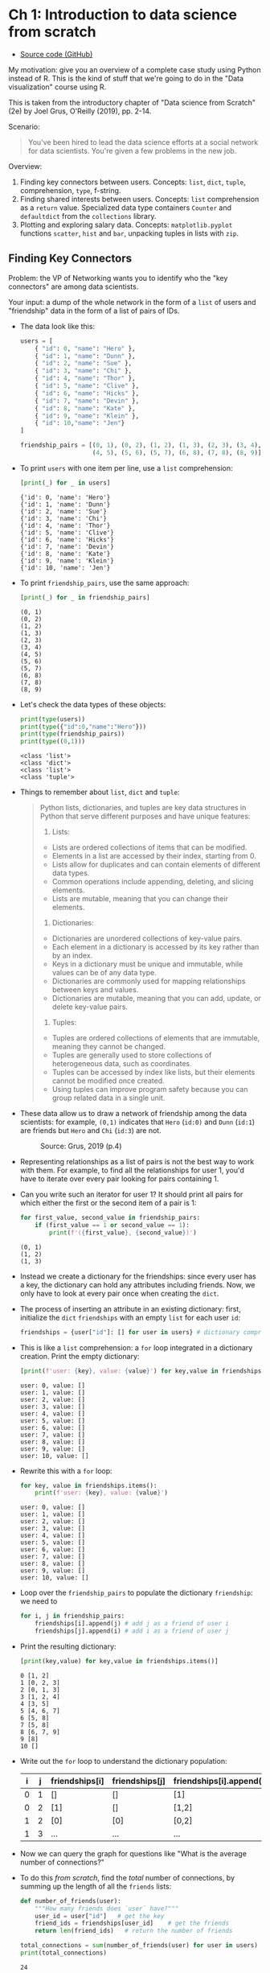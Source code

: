 #+startup: overview hideblocks indent entitiespretty:
#+property: header-args:python :session *Python* :results output :exports both :noweb yes :tangle yes:
* Ch 1: Introduction to data science from scratch

- [[https://github.com/joelgrus/data-science-from-scratch/blob/master/scratch/introduction.py][Source code (GitHub)]]

My motivation: give you an overview of a complete case study using
Python instead of R. This is the kind of stuff that we're going to do
in the "Data visualization" course using R.

This is taken from the introductory chapter of "Data science from
Scratch" (2e) by Joel Grus, O'Reilly (2019), pp. 2-14.

Scenario:
#+begin_quote
You've been hired to lead the data science efforts at a social network
for data scientists. You're given a few problems in the new job.
#+end_quote

Overview:
1) Finding key connectors between users. Concepts:
   =list=, =dict=, =tuple=, comprehension, =type=, f-string.
2) Finding shared interests between users. Concepts: =list=
   comprehension as a =return= value. Specialized data type containers
   =Counter= and =defaultdict= from the =collections= library.
3) Plotting and exploring salary data. Concepts: =matplotlib.pyplot=
   functions =scatter=, =hist= and =bar=, unpacking tuples in lists with
   =zip=.

** Finding Key Connectors

Problem: the VP of Networking wants you to identify who the "key
connectors" are among data scientists.

Your input: a dump of the whole network in the form of a =list= of users
and "friendship" data in the form of a list of pairs of IDs.

- The data look like this:
  #+begin_src python :results silent
    users = [
        { "id": 0, "name": "Hero" },
        { "id": 1, "name": "Dunn" },
        { "id": 2, "name": "Sue" },
        { "id": 3, "name": "Chi" },
        { "id": 4, "name": "Thor" },
        { "id": 5, "name": "Clive" },
        { "id": 6, "name": "Hicks" },
        { "id": 7, "name": "Devin" },
        { "id": 8, "name": "Kate" },
        { "id": 9, "name": "Klein" },
        { "id": 10,"name": "Jen"}
    ]

    friendship_pairs = [(0, 1), (0, 2), (1, 2), (1, 3), (2, 3), (3, 4),
                        (4, 5), (5, 6), (5, 7), (6, 8), (7, 8), (8, 9)]
  #+end_src

- To print ~users~ with one item per line, use a =list= comprehension:
  #+begin_src python
    [print(_) for _ in users]
  #+end_src

  #+RESULTS:
  #+begin_example
  {'id': 0, 'name': 'Hero'}
  {'id': 1, 'name': 'Dunn'}
  {'id': 2, 'name': 'Sue'}
  {'id': 3, 'name': 'Chi'}
  {'id': 4, 'name': 'Thor'}
  {'id': 5, 'name': 'Clive'}
  {'id': 6, 'name': 'Hicks'}
  {'id': 7, 'name': 'Devin'}
  {'id': 8, 'name': 'Kate'}
  {'id': 9, 'name': 'Klein'}
  {'id': 10, 'name': 'Jen'}
  #+end_example

- To print ~friendship_pairs~, use the same approach:
  #+begin_src python
    [print(_) for _ in friendship_pairs]
  #+end_src

  #+RESULTS:
  #+begin_example
  (0, 1)
  (0, 2)
  (1, 2)
  (1, 3)
  (2, 3)
  (3, 4)
  (4, 5)
  (5, 6)
  (5, 7)
  (6, 8)
  (7, 8)
  (8, 9)
  #+end_example

- Let's check the data types of these objects:
  #+begin_src python
    print(type(users))
    print(type({"id":0,"name":"Hero"}))
    print(type(friendship_pairs))
    print(type((0,1)))
  #+end_src

  #+RESULTS:
  : <class 'list'>
  : <class 'dict'>
  : <class 'list'>
  : <class 'tuple'>

- Things to remember about =list=, =dict= and =tuple=:
  #+begin_quote
  Python lists, dictionaries, and tuples are key data structures in
  Python that serve different purposes and have unique features:

  1. Lists:
  - Lists are ordered collections of items that can be modified.
  - Elements in a list are accessed by their index, starting from 0.
  - Lists allow for duplicates and can contain elements of different data types.
  - Common operations include appending, deleting, and slicing elements.
  - Lists are mutable, meaning that you can change their elements.

  2. Dictionaries:
  - Dictionaries are unordered collections of key-value pairs.
  - Each element in a dictionary is accessed by its key rather than by an index.
  - Keys in a dictionary must be unique and immutable, while values can be of any data type.
  - Dictionaries are commonly used for mapping relationships between keys and values.
  - Dictionaries are mutable, meaning that you can add, update, or delete key-value pairs.

  3. Tuples:
  - Tuples are ordered collections of elements that are immutable, meaning they cannot be changed.
  - Tuples are generally used to store collections of heterogeneous data, such as coordinates.
  - Tuples can be accessed by index like lists, but their elements cannot be modified once created.
  - Using tuples can improve program safety because you can group related data in a single unit.
  #+end_quote

- These data allow us to draw a network of friendship among the data
  scientists: for example, ~(0,1)~ indicates that ~Hero~ (~id:0)~ and ~Dunn~
  (~id:1~) are friends but ~Hero~ and ~Chi~ (~id:3~) are not.
  #+attr_html: :width 400px:
  #+caption: Source: Grus, 2019 (p.4)
  [[./img/network.png]]

- Representing relationships as a list of pairs is not the best way to
  work with them. For example, to find all the relationships for user
  1, you'd have to iterate over every pair looking for pairs
  containing 1.

- Can you write such an iterator for user 1? It should print all pairs
  for which either the first or the second item of a pair is 1:
  #+begin_src python
    for first_value, second_value in friendship_pairs:
        if (first_value == 1 or second_value == 1):
            print(f'({first_value}, {second_value})')
  #+end_src

  #+RESULTS:
  : (0, 1)
  : (1, 2)
  : (1, 3)

- Instead we create a dictionary for the friendships: since every user
  has a key, the dictionary can hold any attributes including
  friends. Now, we only have to look at every pair once when creating
  the =dict=.

- The process of inserting an attribute in an existing dictionary:
  first, initialize the =dict= ~friendships~ with an empty =list= for each
  user ~id~:
  #+begin_src python :results silent
    friendships = {user["id"]: [] for user in users} # dictionary comprehension
  #+end_src

- This is like a =list= comprehension: a =for= loop integrated in a
  dictionary creation. Print the empty dictionary:
  #+begin_src python
    [print(f'user: {key}, value: {value}') for key,value in friendships.items()]
  #+end_src

  #+RESULTS:
  #+begin_example
  user: 0, value: []
  user: 1, value: []
  user: 2, value: []
  user: 3, value: []
  user: 4, value: []
  user: 5, value: []
  user: 6, value: []
  user: 7, value: []
  user: 8, value: []
  user: 9, value: []
  user: 10, value: []
  #+end_example

- Rewrite this with a =for= loop:
  #+begin_src python
    for key, value in friendships.items():
        print(f'user: {key}, value: {value}')
  #+end_src

  #+RESULTS:
  #+begin_example
  user: 0, value: []
  user: 1, value: []
  user: 2, value: []
  user: 3, value: []
  user: 4, value: []
  user: 5, value: []
  user: 6, value: []
  user: 7, value: []
  user: 8, value: []
  user: 9, value: []
  user: 10, value: []
  #+end_example

- Loop over the ~friendship_pairs~ to populate the dictionary
  ~friendship~: we need to
  #+begin_src python :results silent
    for i, j in friendship_pairs:
        friendships[i].append(j) # add j as a friend of user i
        friendships[j].append(i) # add i as a friend of user j
  #+end_src

- Print the resulting dictionary:
  #+begin_src python
    [print(key,value) for key,value in friendships.items()]
  #+end_src

  #+RESULTS:
  #+begin_example
  0 [1, 2]
  1 [0, 2, 3]
  2 [0, 1, 3]
  3 [1, 2, 4]
  4 [3, 5]
  5 [4, 6, 7]
  6 [5, 8]
  7 [5, 8]
  8 [6, 7, 9]
  9 [8]
  10 []
  #+end_example

- Write out the =for= loop to understand the dictionary population:
  | i | j | friendships[i] | friendships[j] | friendships[i].append(j) | friendships[j].append(i) |
  |---+---+----------------+----------------+--------------------------+--------------------------|
  | 0 | 1 | []             | []             | [1]                      | [0]                      |
  | 0 | 2 | [1]            | []             | [1,2]                    | [0]                      |
  | 1 | 2 | [0]            | [0]            | [0,2]                    | [0,1]                    |
  | 1 | 3 | ...            | ...            | ...                      | ...                      |

- Now we can query the graph for questions like "What is the average
  number of connections?"

- To do this /from scratch/, find the /total/ number of connections, by
  summing up the length of all the ~friends~ lists:
  #+begin_src python
    def number_of_friends(user):
        """How many friends does `user` have?"""
        user_id = user["id"]   # get the key
        friend_ids = friendships[user_id]    # get the friends
        return len(friend_ids)   # return the number of friends

    total_connections = sum(number_of_friends(user) for user in users)
    print(total_connections)
  #+end_src

  #+RESULTS:
  : 24

- And now divide by the number of users:
  #+begin_src python
    num_users = len(users) # length of `user` list = number of users
    avg_connections = total_connections / num_users  # arithmetic average
    print(avg_connections)
  #+end_src

  #+RESULTS:
  : 2.1818181818181817

- Can you check the result with =numpy.mean=? (Homework)

- Solution:
  #+begin_src python
    import numpy as np

    print(np.mean(friendships)
  #+end_src

  #+RESULTS:

#+begin_src python :python python3 :session *Python* :results output :exports both :comments both :tangle yes :noweb yes
  print(num_users)
#+end_src

#+RESULTS:
: Traceback (most recent call last):
:   File "<string>", line 17, in __PYTHON_EL_eval
:   File "<string>", line 3, in <module>
:   File "/tmp/babel-jqxby4/python-cTs0zF", line 3
:     print(np.mean(friendships)
:          ^
: SyntaxError: '(' was never closed
: >>> 11

- Let's find the most and the least connected people - the ones with
  the largest number of friends. Since there aren't many, we can sort
  them from "most friends" to "least friends".

- Using =number_of_friends=, we can now create a =list= that contains the
  number of friends for each ~user~ as pairs - with a comprehension:
  #+begin_src python
    # loop over users, extract friends, add them to a list
    # (user_id, number_of_friends)
    num_friends_by_id = [(user["id"], number_of_friends(user)) for user in users]
    print(num_friends_by_id)
  #+end_src

  #+RESULTS:
  : [(0, 2), (1, 3), (2, 3), (3, 3), (4, 2), (5, 3), (6, 2), (7, 2), (8, 3), (9, 1), (10, 0)]

- Now sort the list using the =list= method =sort= and =print= the result:
  #+begin_src python
    # sort the list
    num_friends_by_id.sort(
        # by num_friends
        key=lambda id_and_friends: id_and_friends[1],
        # from largest to smallest
        reverse=True)

    # print the result
    print(num_friends_by_id)
  #+end_src

  #+RESULTS:
  : [(1, 3), (2, 3), (3, 3), (5, 3), (8, 3), (0, 2), (4, 2), (6, 2), (7, 2), (9, 1), (10, 0)]

- See the =help= for =sort= to understand the arguments:
  #+begin_example
  >>> help(list.sort)
  Help on method_descriptor:

  sort(self, /, *, key=None, reverse=False)
      Sort the list in ascending order and return None.

      The sort is in-place (i.e. the list itself is modified) and stable (i.e. the
      order of two equal elements is maintained).

      If a key function is given, apply it once to each list item and sort them,
      ascending or descending, according to their function values.

      The reverse flag can be set to sort in descending order.
  #+end_example

- In Python, a =lambda= function is a small /anonymous/ function defined
  using the =lambda= keyword. Lambda functions can have any number of
  arguments but can only have one expression. They are commonly used
  when you need a simple function for a short period and don't want to
  define a full function using the `def` keyword.

- In the context of the code snippet you provided, the =lambda= function
  is used as a key function for sorting the list of tuples. ~key=lambda
  id_and_friends: id_and_friends[1]~ specifies that the sorting should
  be done based on the second element (index 1) of each tuple in the
  list. This lambda function takes a tuple as an argument (named
  ~id_and_friends~ in this case) and returns the second element of the
  tuple, which is the number of friends associated with that ID.

- Can you check the result with the built-in functions =min= or =max=? (Homework)
  #+begin_src python

  #+end_src

  #+RESULTS:

- We've now identified people who are somehow central to the network:
  this is an important social network /metric/, called /degree centrality/:
  #+attr_html: :width 400px:
  [[./img/degree_centrality.png]]

- This metric doesn't always deliver what our intuition demands: for
  example, in our sample network of friends, ~Thor~ (~id=4~) is central
  but has got only 2 connections, while ~Dunn~ (~id=1~) has three.

- See both social network views together in [[https://tinyurl.com/degree-centrality][tinyurl.com/degree-centrality]].

** Finding Shared Interests

- What if you wanted to encourage more connections among the network
  members? You decide to build a "other users you may know" suggester
  for the VP of Fraternization (?).

- Users might know the friends of their friends. The following
  function iterates over our ~friendships~ dictionary and returns the
  friends of a user's friends (~foaf~):
  #+begin_src python :results silent
    def foaf(user):  # takes user id as argument
        """foaf is short for 'friend of a friend' """
        return [foaf_id
                for friend_id in friendships[user["id"]] # iterate over users
                for foaf_id in friendships[friend_id]] # find their friends
  #+end_src

- Call this for example on ~users[0]~ (~'Hero'~):
  #+begin_src python
    print(users[0])
    print(foaf(users[0]))
  #+end_src

  #+RESULTS:
  : {'id': 0, 'name': 'Hero'}
  : [0, 2, 3, 0, 1, 3]

- The result of ~foaf~ includes user 0 twice because Hero is friends
  with both of his friends, and it includes users 1 and 2, although
  they are already friends of Hero already, and it includes 3 twice,
  since Chi (3) can be reached through two different friends.
  #+begin_src python
    print(friendships[0]) # [1,2]
    print(friendships[1]) # [0,2,3]
    print(friendships[2]) # [0,1,3]
  #+end_src

  #+RESULTS:
  : [1, 2]
  : [0, 2, 3]
  : [0, 1, 3]

- So people are "friends of friends" in multiple ways. Perhaps it is
  better to produce a /count/ of mutual friends and exclude people
  already known to the user. Let's rewrite the function:
  #+begin_src python :results silent
    from collections import Counter  # standard but not loaded by default

    def friends_of_friends(user):

        user_id = user["id"] # store user

        return Counter(  # count items in the following temporary container
            foaf_id   # iterate over friendships
            for friend_id in friendships[user_id] # for each of my friends
            for foaf_id in friendships[friend_id] # find their friends
            # who aren't me and are not my friends already:
            if foaf_id != user_id and foaf_id not in friendships[user_id]
        )
  #+end_src

- Here, =collections.Counter= is a method in =collections=, which offers a
  few 'container' datatypes: alternatives to =dict=, =list=, =set= and =tuple=
  ([[https://docs.python.org/3/library/collections.html][doc]]).

- Test this for Hero and Chi:
  #+begin_src python
    print(friends_of_friends(users[0])) # 2 mutual friends with Chi (3)
    print(friends_of_friends(users[3])) # 2 friends with Hero (0), 1 with Clive (5)
  #+end_src

  #+RESULTS:
  : Counter({3: 2})
  : Counter({0: 2, 5: 1})

- You might also enjoy meeting users with similar interests. You
  manage to get your hands on this data as a list of pairs ~(user_id,
  interest)~:
  #+begin_src python
    interests = [
        (0, "Hadoop"), (0, "Big Data"), (0, "HBase"), (0, "Java"),
        (0, "Spark"), (0, "Storm"), (0, "Cassandra"),
        (1, "NoSQL"), (1, "MongoDB"), (1, "Cassandra"), (1, "HBase"),
        (1, "Postgres"), (2, "Python"), (2, "scikit-learn"), (2, "scipy"),
        (2, "numpy"), (2, "statsmodels"), (2, "pandas"), (3, "R"), (3, "Python"),
        (3, "statistics"), (3, "regression"), (3, "probability"),
        (4, "machine learning"), (4, "regression"), (4, "decision trees"),
        (4, "libsvm"), (5, "Python"), (5, "R"), (5, "Java"), (5, "C++"),
        (5, "Haskell"), (5, "programming languages"), (6, "statistics"),
        (6, "probability"), (6, "mathematics"), (6, "theory"),
        (7, "machine learning"), (7, "scikit-learn"), (7, "Mahout"),
        (7, "neural networks"), (8, "neural networks"), (8, "deep learning"),
        (8, "Big Data"), (8, "artificial intelligence"), (9, "Hadoop"),
        (9, "Java"), (9, "MapReduce"), (9, "Big Data")
    ]
    # print the list
    [print(_) for _ in interests]
  #+end_src

  #+RESULTS:
  #+begin_example
  (0, 'Hadoop')
  (0, 'Big Data')
  (0, 'HBase')
  (0, 'Java')
  (0, 'Spark')
  (0, 'Storm')
  (0, 'Cassandra')
  (1, 'NoSQL')
  (1, 'MongoDB')
  (1, 'Cassandra')
  (1, 'HBase')
  (1, 'Postgres')
  (2, 'Python')
  (2, 'scikit-learn')
  (2, 'scipy')
  (2, 'numpy')
  (2, 'statsmodels')
  (2, 'pandas')
  (3, 'R')
  (3, 'Python')
  (3, 'statistics')
  (3, 'regression')
  (3, 'probability')
  (4, 'machine learning')
  (4, 'regression')
  (4, 'decision trees')
  (4, 'libsvm')
  (5, 'Python')
  (5, 'R')
  (5, 'Java')
  (5, 'C++')
  (5, 'Haskell')
  (5, 'programming languages')
  (6, 'statistics')
  (6, 'probability')
  (6, 'mathematics')
  (6, 'theory')
  (7, 'machine learning')
  (7, 'scikit-learn')
  (7, 'Mahout')
  (7, 'neural networks')
  (8, 'neural networks')
  (8, 'deep learning')
  (8, 'Big Data')
  (8, 'artificial intelligence')
  (9, 'Hadoop')
  (9, 'Java')
  (9, 'MapReduce')
  (9, 'Big Data')
  #+end_example

- For example, Hero (0) has no friends in common with Klein (9) but
  they share interests in Java and Big Data.

- We build a function that finds users with a certain interest:
  #+begin_src python :results silent
    def users_who_like(target_interest):
        """Find the ids of all users who like the target interest."""
        return [user_id
                for user_id, user_interest in interests  # loop over key, value
                if user_interest == target_interest]
  #+end_src

- Again, to avoid having to search the whole list for every search, we
  build an index from interests to users in the form of a =dict=, and
  another one from users to interests.

- Index for users by interest:
  #+begin_src python
    from collections import defaultdict

    # keys are interests, values are lists of user_ids with that interest
    user_ids_by_interest = defaultdict(list)

    for user_id, interest in interests:
        user_ids_by_interest[interest].append(user_id)

    [print(key, value) for key, value in user_ids_by_interest.items()]
  #+end_src

  #+RESULTS:
  #+begin_example
  Hadoop [0, 9]
  Big Data [0, 8, 9]
  HBase [0, 1]
  Java [0, 5, 9]
  Spark [0]
  Storm [0]
  Cassandra [0, 1]
  NoSQL [1]
  MongoDB [1]
  Postgres [1]
  Python [2, 3, 5]
  scikit-learn [2, 7]
  scipy [2]
  numpy [2]
  statsmodels [2]
  pandas [2]
  R [3, 5]
  statistics [3, 6]
  regression [3, 4]
  probability [3, 6]
  machine learning [4, 7]
  decision trees [4]
  libsvm [4]
  C++ [5]
  Haskell [5]
  programming languages [5]
  mathematics [6]
  theory [6]
  Mahout [7]
  neural networks [7, 8]
  deep learning [8]
  artificial intelligence [8]
  MapReduce [9]
  #+end_example

- Index for interests by user:
  #+begin_src python
    # keys are user_ids, values are lists of interests for that user_id
    interests_by_user_id = defaultdict(list)

    for user_id, interest in interests:
        interests_by_user_id[user_id].append(interest)

    [print(key, value) for key, value in interests_by_user_id.items()]
  #+end_src

  #+RESULTS:
  #+begin_example
  0 ['Hadoop', 'Big Data', 'HBase', 'Java', 'Spark', 'Storm', 'Cassandra']
  1 ['NoSQL', 'MongoDB', 'Cassandra', 'HBase', 'Postgres']
  2 ['Python', 'scikit-learn', 'scipy', 'numpy', 'statsmodels', 'pandas']
  3 ['R', 'Python', 'statistics', 'regression', 'probability']
  4 ['machine learning', 'regression', 'decision trees', 'libsvm']
  5 ['Python', 'R', 'Java', 'C++', 'Haskell', 'programming languages']
  6 ['statistics', 'probability', 'mathematics', 'theory']
  7 ['machine learning', 'scikit-learn', 'Mahout', 'neural networks']
  8 ['neural networks', 'deep learning', 'Big Data', 'artificial intelligence']
  9 ['Hadoop', 'Java', 'MapReduce', 'Big Data']
  #+end_example

- Find out who has the most interests in common with a given user:
  1. Iterate over the user's interests.
  2. For each interest, iterate over the other users with that interest.
  3. Keep count of how many times we see each other user.

- In code:
  #+begin_src python :results silent
    def most_common_interests_with(user):
        return Counter(
            interested_user_id
            for interest in interests_by_user_id[user["id"]] # iterate over interests
            for interested_user_id in user_ids_by_interest[interest] # check other users
            if interested_user_id != user["id"]
        )
  #+end_src

- Check for Hero (0):
  #+begin_src python
    print(most_common_interests_with(users[0]))
  #+end_src

  #+RESULTS:
  : Counter({9: 3, 1: 2, 8: 1, 5: 1})

** Exploring Salary Data

- Run the code blocks above and check the environment with the Python
  equivalent of R's ~ls~, the =globals()= function: =print= its value as a
  list comprehension:
  #+begin_src python
    [print(_) for _ in globals()]
  #+end_src

  #+RESULTS:
  #+begin_example
  __name__
  __doc__
  __package__
  __loader__
  __spec__
  __annotations__
  __builtins__
  __PYTHON_EL_eval
  __PYTHON_EL_eval_file
  __PYTHON_EL_native_completion_setup
  __org_babel_python_tmpfile
  salaries_and_tenures
  plt
  os
  users
  friendship_pairs
  first_value
  second_value
  friendships
  key
  value
  i
  j
  number_of_friends
  total_connections
  num_users
  avg_connections
  num_friends_by_id
  foaf
  Counter
  friends_of_friends
  interests
  users_who_like
  defaultdict
  user_ids_by_interest
  user_id
  interest
  interests_by_user_id
  most_common_interests_with
  #+end_example

- You are asked by the VP of Public Relations (PR) to provide facts
  about the earnings of the users in the network.

- You're given an anonymized dataset containing each user's ~salary~ (in
  US$) and ~tenure~ in the company (in years):
  #+begin_src python
    salaries_and_tenures = [(83000, 8.7), (88000, 8.1),
                            (48000, 0.7), (76000, 6),
                            (69000, 6.5), (76000, 7.5),
                            (60000, 2.5), (83000, 10),
                            (48000, 1.9), (63000, 4.2)]
    [print(_) for _ in salaries_and_tenures]
  #+end_src

  #+RESULTS:
  #+begin_example
  (83000, 8.7)
  (88000, 8.1)
  (48000, 0.7)
  (76000, 6)
  (69000, 6.5)
  (76000, 7.5)
  (60000, 2.5)
  (83000, 10)
  (48000, 1.9)
  (63000, 4.2)
  #+end_example

- What type of data structure is this?
  #+begin_src python
    print(type(salaries_and_tenures)) # list
    print(type(salaries_and_tenures[0]))  # tuple
  #+end_src

  #+RESULTS:
  : <class 'list'>
  : <class 'tuple'>

- Let's plot the data. What would be a good type of plot?
  #+begin_quote
  The data contain Salary by years of experience for different
  users. Two plots suggest themselves:
  1) a scatterplot of salary [$] vs. experience [yrs]
  2) a histogram showing the distribution of salaries across users.
  3) a sorted bargraph showing the highest and lowest salaries.
  #+end_quote

- All plots are contained in ~matplotlib.pyplot~, and we need to install
  and/or load this module:
  #+begin_src python :results silent
    import matplotlib.pyplot as plt
  #+end_src

- If you're not on the console, you don't have auto-completion (though
  you could add that as a plugin to Emacs), so better make a copy of
  the list:
  #+begin_src python
    x = salaries_and_tenures
    print(x)
  #+end_src

  #+RESULTS:
  : [(83000, 8.7), (88000, 8.1), (48000, 0.7), (76000, 6), (69000, 6.5), (76000, 7.5), (60000, 2.5), (83000, 10), (48000, 1.9), (63000, 4.2)]

- Remember how to extract the tuple's elements - that's all you'd need for R:
  #+begin_src python
    print(x[0]) # first user's salary and years of experience
    print(x[0][0]) # first user's salary
    print(x[0][1]) # first user's years of experience
  #+end_src

  #+RESULTS:
  : (83000, 8.7)
  : 83000
  : 8.7

- However, in Python, you can "unpack" a list of tuples with the =zip=
  function and the =*= operator:
  #+begin_src python
    salaries, experiences = zip(*x)
    print(salaries)
    print(experiences)
  #+end_src

  #+RESULTS:
  : (83000, 88000, 48000, 76000, 69000, 76000, 60000, 83000, 48000, 63000)
  : (8.7, 8.1, 0.7, 6, 6.5, 7.5, 2.5, 10, 1.9, 4.2)

- That's all we need for the Scatterplot of salaries vs. tenures:
  #+begin_src python :file scatterplt.png :python python3 :session *Python* :results output graphics file :exports both
    plt.clf() # clean graphics output
    plt.figure(figsize=(8,4)) # width and height of figure in inches
    plt.scatter(x=experiences,
                y=salaries,
                color='blue')
    plt.title('Salary vs. Experience')
    plt.xlabel('Years of Experience')
    plt.ylabel('Salary in USD')
    plt.grid(True)
    plt.savefig("scatterplt.png")
  #+end_src

  #+RESULTS:
  [[file:scatterplt.png]]

- You can get it more cheaply especially for small datasets like this
  one, with a =for= loop, plotting one point at a time:
  #+begin_src python :file scatterplt2.png :python python3 :session *Python* :results output graphics file :exports both
    plt.clf() # clean graphics output
    plt.figure(figsize=(8,4)) # width and height of figure in inches
    for salary,experience in x:
        plt.scatter(x=experience, y=salary, color='red')
        plt.title('Salary vs. Experience')
        plt.xlabel('Years of Experience')
        plt.ylabel('Salary in USD')
        plt.grid(True)
        plt.savefig("scatterplt2.png")
  #+end_src

  #+RESULTS:
  [[file:scatterplt2.png]]

- For the histogram that shows the distribution of salaries from the
  list of tuples, extract the salaries using a list comprehension:
  #+begin_src python
    salaries = [salary for salary,_ in x] # we treat the second element as a dummy
    print(salaries)
  #+end_src

  #+RESULTS:
  : [83000, 88000, 48000, 76000, 69000, 76000, 60000, 83000, 48000, 63000]

- Plot with =plt.hist=:
  #+begin_src python :file histplt.png :python python3 :session *Python* :results output graphics file :exports both
    plt.clf() # clean graphics output
    plt.figure(figsize=(8,4)) # width and height of figure in inches
    plt.hist(x=salaries,
             bins='auto',
             color='green',
             edgecolor='black')
    plt.title('Distribution of Salaries')
    plt.xlabel('Salary in USD')
    plt.ylabel('Number of Users')
    plt.grid(True)
    plt.savefig("histplt.png")
  #+end_src

  #+RESULTS:
  [[file:histplt.png]]

- For the barplot that shows the salaries and/or experiences sorted in
  increasing order, you can use a =lambda= function inside =sorted=:
  #+begin_src python
    sorted_salaries = sorted(x, key=lambda item: item[0])
    print(sorted_salaries)
  #+end_src

  #+RESULTS:
  : [(48000, 0.7), (48000, 1.9), (60000, 2.5), (63000, 4.2), (69000, 6.5), (76000, 6), (76000, 7.5), (83000, 8.7), (83000, 10), (88000, 8.1)]

- Now you can =zip= the ~sorted_salaries~ to extract the sorted ~salaries~:
  #+begin_src python
    salaries, experiences = zip(*sorted_salaries)
    print(salaries)
    print(experiences)
  #+end_src

  #+RESULTS:
  : (48000, 48000, 60000, 63000, 69000, 76000, 76000, 83000, 83000, 88000)
  : (0.7, 1.9, 2.5, 4.2, 6.5, 6, 7.5, 8.7, 10, 8.1)

- Create the bar graph:
  #+begin_src python :file barplt.png :python python3 :session *Python* :results output graphics file :exports both
    plt.clf() # clean graphics output
    plt.figure(figsize=(8,4)) # width and height of figure in inches
    plt.bar(x=range(len(salaries)),
            height=salaries,
            color='orange',
            edgecolor='black')
    plt.title('Salary sorted from lowest to highest')
    plt.xlabel('User index (sorted)')
    plt.ylabel('Salary in USD')
    plt.grid(True)
    plt.savefig("barplt.png")
  #+end_src

  #+RESULTS:
  [[file:barplt.png]]

- Let's do the same thing with the experiences:
  #+begin_src python
    sorted_experiences = sorted(x, key=lambda item: item[1])
    salaries,experiences = zip(*sorted_experiences)
    print(experiences)
  #+end_src

  #+RESULTS:
  : (0.7, 1.9, 2.5, 4.2, 6, 6.5, 7.5, 8.1, 8.7, 10)

- Plot the bar graph:
  #+begin_src python :file barplt2.png :python python3 :session *Python* :results output graphics file :exports both
    plt.clf() # clean graphics output
    plt.figure(figsize=(8,4)) # width and height of figure in inches
    plt.bar(x=range(len(experiences)),
            height=experiences,
            color='grey',
            edgecolor='black')
    plt.title('Experience sorted from lowest to highest')
    plt.xlabel('User index (sorted)')
    plt.ylabel('Years of experience')
    plt.grid(True)
    plt.savefig("barplt2.png")
  #+end_src

  #+RESULTS:
  [[file:barplt2.png]]


** TODO Checking paid accounts

** TODO Finding topics of interest

